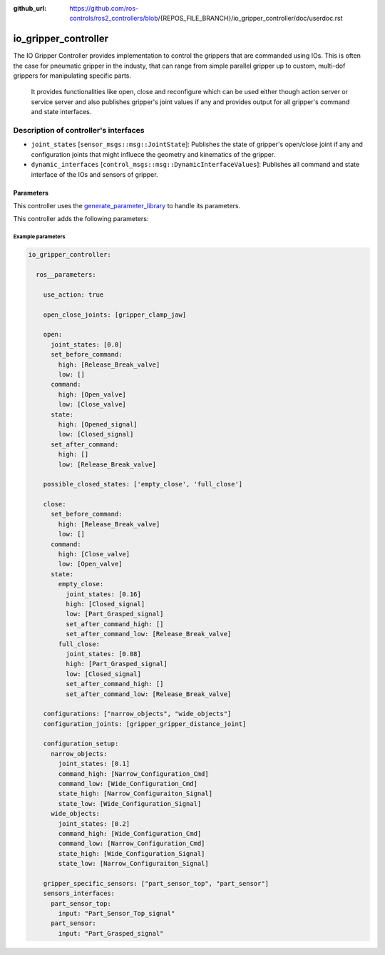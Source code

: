 :github_url: https://github.com/ros-controls/ros2_controllers/blob/{REPOS_FILE_BRANCH}/io_gripper_controller/doc/userdoc.rst

.. _io_gripper_controller_userdoc:

io_gripper_controller
=============================

The IO Gripper Controller provides implementation to control the grippers that are commanded using IOs.
This is often the case for pneumatic gripper in the industy, that can range from simple parallel gripper up to custom, multi-dof grippers for manipulating specific parts.
 It provides functionalities like open, close and reconfigure which can be used either though action server or service server and also publishes gripper's joint values if any and provides output for all gripper's command and state interfaces.

Description of controller's interfaces
---------------------------------------

- ``joint_states`` [``sensor_msgs::msg::JointState``]: Publishes the state of gripper's open/close joint if any and configuration joints that might influece the geometry and kinematics of the gripper.
- ``dynamic_interfaces`` [``control_msgs::msg::DynamicInterfaceValues``]: Publishes all command and state interface of the IOs and sensors of gripper.


Parameters
,,,,,,,,,,,

This controller uses the `generate_parameter_library <https://github.com/PickNikRobotics/generate_parameter_library>`_ to handle its parameters.

This controller adds the following parameters:

.. generate_parameter_library_details:: ../src/io_gripper_controller.yaml


Example parameters
....................

.. code-block:: yaml

  io_gripper_controller:

    ros__parameters:

      use_action: true

      open_close_joints: [gripper_clamp_jaw]

      open:
        joint_states: [0.0]
        set_before_command:
          high: [Release_Break_valve]
          low: []
        command:
          high: [Open_valve]
          low: [Close_valve]
        state:
          high: [Opened_signal]
          low: [Closed_signal]
        set_after_command:
          high: []
          low: [Release_Break_valve]

      possible_closed_states: ['empty_close', 'full_close']

      close:
        set_before_command:
          high: [Release_Break_valve]
          low: []
        command:
          high: [Close_valve]
          low: [Open_valve]
        state:
          empty_close:
            joint_states: [0.16]
            high: [Closed_signal]
            low: [Part_Grasped_signal]
            set_after_command_high: []
            set_after_command_low: [Release_Break_valve]
          full_close:
            joint_states: [0.08]
            high: [Part_Grasped_signal]
            low: [Closed_signal]
            set_after_command_high: []
            set_after_command_low: [Release_Break_valve]

      configurations: ["narrow_objects", "wide_objects"]
      configuration_joints: [gripper_gripper_distance_joint]

      configuration_setup:
        narrow_objects:
          joint_states: [0.1]
          command_high: [Narrow_Configuration_Cmd]
          command_low: [Wide_Configuration_Cmd]
          state_high: [Narrow_Configuraiton_Signal]
          state_low: [Wide_Configuration_Signal]
        wide_objects:
          joint_states: [0.2]
          command_high: [Wide_Configuration_Cmd]
          command_low: [Narrow_Configuration_Cmd]
          state_high: [Wide_Configuration_Signal]
          state_low: [Narrow_Configuraiton_Signal]

      gripper_specific_sensors: ["part_sensor_top", "part_sensor"]
      sensors_interfaces:
        part_sensor_top:
          input: "Part_Sensor_Top_signal"
        part_sensor:
          input: "Part_Grasped_signal"
